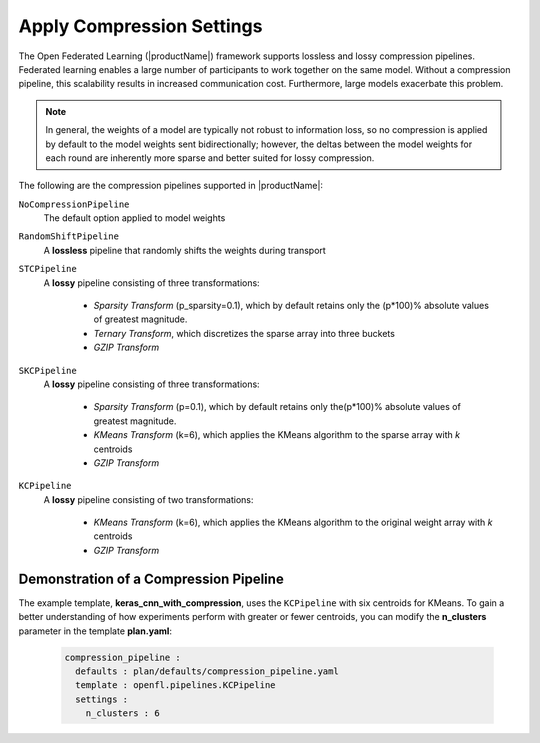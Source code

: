 .. # Copyright (C) 2020-2023 Intel Corporation
.. # SPDX-License-Identifier: Apache-2.0

.. _compression_settings:

**************************
Apply Compression Settings
**************************

The Open Federated Learning (|productName|) framework supports lossless and lossy compression pipelines. Federated learning enables a large number of participants to work together on the same model. Without a compression pipeline, this scalability results in increased communication cost. Furthermore, large models exacerbate this problem.

.. note::
    In general, the weights of a model are typically not robust to information loss, so no compression is applied by default to the model weights sent bidirectionally; however, the deltas between the model weights for each round are inherently more sparse and better suited for lossy compression.

The following are the compression pipelines supported in |productName|:

``NoCompressionPipeline``
    The default option applied to model weights

``RandomShiftPipeline``
    A **lossless** pipeline that randomly shifts the weights during transport
    
``STCPipeline``
    A **lossy** pipeline consisting of three transformations: 
    
        - *Sparsity Transform* (p_sparsity=0.1), which by default retains only the (p*100)% absolute values of greatest magnitude. 
        - *Ternary Transform*, which discretizes the sparse array into three buckets
        - *GZIP Transform*

``SKCPipeline``
    A **lossy** pipeline consisting of three transformations:
    
        - *Sparsity Transform* (p=0.1), which by default retains only the(p*100)% absolute values of greatest magnitude. 
        - *KMeans Transform* (k=6), which applies the KMeans algorithm to the sparse array with *k* centroids
        - *GZIP Transform*
        
``KCPipeline``
    A **lossy** pipeline consisting of two transformations: 
    
        - *KMeans Transform* (k=6), which applies the KMeans algorithm to the original weight array with *k* centroids
        - *GZIP Transform* 


Demonstration of a Compression Pipeline
=======================================

The example template, **keras_cnn_with_compression**, uses the ``KCPipeline`` with six centroids for KMeans. To gain a better understanding of how experiments perform with greater or fewer centroids, you can modify the **n_clusters** parameter in the template **plan.yaml**:

    .. code-block:: console
    
       compression_pipeline :
         defaults : plan/defaults/compression_pipeline.yaml
         template : openfl.pipelines.KCPipeline
         settings :
           n_clusters : 6

